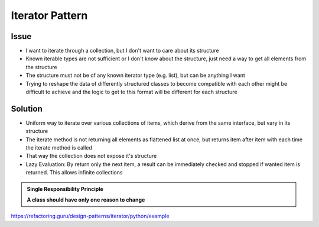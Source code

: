Iterator Pattern
----------------
Issue
`````
* I want to iterate through a collection, but I don't want to care about its structure
* Known iterable types are not sufficient or I don't know about the structure, just need a way to get
  all elements from the structure
* The structure must not be of any known iterator type (e.g. list), but can be anything I want
* Trying to reshape the data of differently structured classes to become compatible with
  each other might be difficult to achieve and the logic to get to this format will be
  different for each structure

Solution
````````
* Uniform way to iterate over various collections of items, which derive from the same
  interface, but vary in its structure
* The iterate method is not returning all elements as flattened list at once, but returns
  item after item with each time the iterate method is called
* That way the collection does not expose it's structure
* Lazy Evaluation: By return only the next item, a result can be immediately checked and stopped
  if wanted item is returned. This allows infinite collections




.. admonition:: Single Responsibility Principle
    :class: design_principle

    **A class should have only one reason to change**



https://refactoring.guru/design-patterns/iterator/python/example